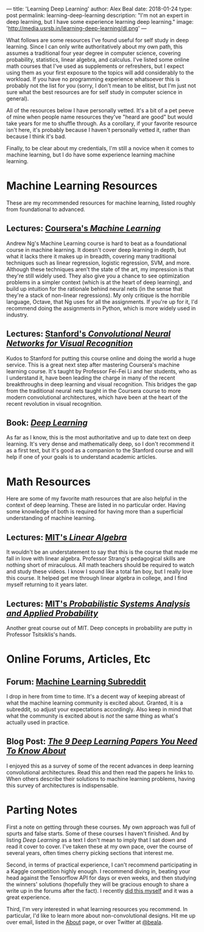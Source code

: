 ---
title: 'Learning Deep Learning'
author: Alex Beal
date: 2018-01-24
type: post
permalink: learning-deep-learning
description: "I'm not an expert in deep learning, but I have some experience learning deep learning."
image: 'http://media.usrsb.in/learning-deep-learning/dl.png'
---

What follows are some resources I've found useful for self study in deep learning. Since I can only write authoritatively about my own path, this assumes a traditional four year degree in computer science, covering probability, statistics, linear algebra, and calculus. I've listed some online math courses that I've used as supplements or refreshers, but I expect using them as your first exposure to the topics will add considerably to the workload. If you have no programming experience whatsoever this is probably not the list for you (sorry, I don't mean to be elitist, but I'm just not sure what the best resources are for self study in computer science in general). 

All of the resources below I have personally vetted. It's a bit of a pet peeve of mine when people name resources they've "heard are good" but would take years for me to shuffle through. As a corollary, if your favorite resource isn't here, it's probably because I haven't personally vetted it, rather than because I think it's bad.

Finally, to be clear about my credentials, I'm still a novice when it comes to machine learning, but I do have some experience learning machine learning.

* Machine Learning Resources
These are my recommended resources for machine learning, listed roughly from foundational to advanced.

** Lectures: [[https://www.coursera.org/learn/machine-learning][Coursera's /Machine Learning/]]
Andrew Ng's Machine Learning course is hard to beat as a foundational course in machine learning. It doesn't cover deep learning in depth, but what it lacks there it makes up in breadth, covering many traditional techniques such as linear regression, logistic regression, SVM, and more. Although these techniques aren't the state of the art, my impression is that they're still widely used. They also give you a chance to see optimization problems in a simpler context (which is at the heart of deep learning), and build up intuition for the rationale behind neural nets (in the sense that they're a stack of non-linear regressions). My only critique is the horrible language, Octave, that Ng uses for all the assignments. If you're up for it, I'd recommend doing the assignments in Python, which is more widely used in industry.


** Lectures: [[http://cs231n.stanford.edu/][Stanford's /Convolutional Neural Networks for Visual Recognition/]]

Kudos to Stanford for putting this course online and doing the world a huge service. This is a great next step after mastering Coursera's machine learning course. It's taught by Professor Fei-Fei Li and her students, who as I understand it, have been leading the charge in many of the recent breakthroughs in deep learning and visual recognition. This bridges the gap from the traditional neural nets taught in the Coursera course to more modern convolutional architectures, which have been at the heart of the recent revolution in visual recognition.

** Book: [[http://www.deeplearningbook.org/][/Deep Learning/]]

As far as I know, this is the most authoritative and up to date text on deep learning. It's very dense and mathematically deep, so I don't recommend it as a first text, but it's good as a companion to the Stanford course and will help if one of your goals is to understand academic articles.

* Math Resources

Here are some of my favorite math resources that are also helpful in the context of deep learning. These are listed in no particular order. Having some knowledge of both is required for having more than a superficial understanding of machine learning.

** Lectures: [[https://ocw.mit.edu/courses/mathematics/18-06-linear-algebra-spring-2010/][MIT's /Linear Algebra/]]

It wouldn't be an understatement to say that this is the course that made me fall in love with linear algebra. Professor Strang's pedagogical skills are nothing short of miraculous. All math teachers should be required to watch and study these videos. I know I sound like a total fan boy, but I really love this course. It helped get me through linear algebra in college, and I find myself returning to it years later.

** Lectures: [[https://ocw.mit.edu/courses/electrical-engineering-and-computer-science/6-041-probabilistic-systems-analysis-and-applied-probability-fall-2010/][MIT's /Probabilistic Systems Analysis and Applied Probability/]]

Another great course out of MIT. Deep concepts in probability are putty in Professor Tsitsiklis's hands.

* Online Forums, Articles, Etc

** Forum: [[https://www.reddit.com/r/MachineLearning/][Machine Learning Subreddit]]

I drop in here from time to time. It's a decent way of keeping abreast of what the machine learning community is excited about. Granted, it is a subreddit, so adjust your expectations accordingly. Also keep in mind that what the community is excited about is /not/ the same thing as what's actually used in practice.

** Blog Post: [[https://adeshpande3.github.io/adeshpande3.github.io/The-9-Deep-Learning-Papers-You-Need-To-Know-About.html][/The 9 Deep Learning Papers You Need To Know About/]]

I enjoyed this as a survey of some of the recent advances in deep learning convolutional architectures. Read this and then read the papers he links to. When others describe their solutions to machine learning problems, having this survey of architectures is indispensable. 

* Parting Notes

First a note on getting through these courses. My own approach was full of spurts and false starts. Some of these courses I haven't finished. And by listing /Deep Learning/ as a text I don't mean to imply that I sat down and read it cover to cover. I've taken these at my own pace, over the course of several years, often times cherry picking sections that interest me.

Second, in terms of practical experience, I can't recommend participating in a Kaggle competition highly enough. I recommend diving in, beating your head against the Tensorflow API for days or even weeks, and then studying the winners' solutions (hopefully they will be gracious enough to share a write up in the forums after the fact). I recently [[./first-kaggle-competition.html][did this myself]] and it was a great experience.

Third, I'm very interested in what learning resources you recommend. In particular, I'd like to learn more about non-convolutional designs. Hit me up over email, listed in the [[./about.html][About]] page, or over Twitter at [[https://twitter.com/beala][@beala]].
